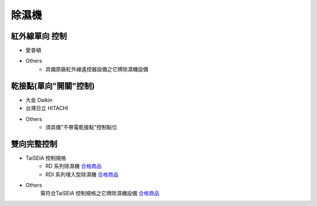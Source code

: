 .. _dehumidifier:

======
除濕機
======

---------------
紅外線單向 控制
---------------

* 愛普頓

* Others
   * 具備原廠紅外線遙控器設備之它牌除濕機設備

----------------------
乾接點(單向"開關"控制)
----------------------

* 大金 Daikin

* 台灣日立 HITACHI

* Others
   * 須具備"不帶電乾接點"控制點位

------------
雙向完整控制
------------

* TaiSEIA 控制規格 
   * RD 系列除濕機 合格商品_
   * RDI 系列埋入型除濕機 合格商品_
   
* Others
   需符合TaiSEIA 控制規格之它牌除濕機設備 合格商品_

.. _合格商品: https://github.com/FLHCoLtd/supportedAccessories/raw/3ae976678fe290435b93c19d9d3efc1731920728/assets/taiseia_cert-2021-05-04.pdf
